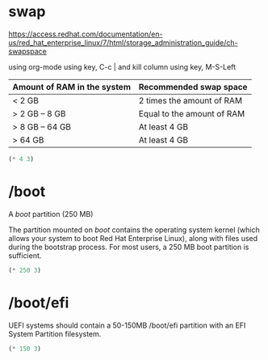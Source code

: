* swap

https://access.redhat.com/documentation/en-us/red_hat_enterprise_linux/7/html/storage_administration_guide/ch-swapspace

using org-mode using key, C-c | and kill column using key, M-S-Left

| Amount of RAM in the system | Recommended swap space     |
|-----------------------------+----------------------------|
| < 2 GB                      | 2 times the amount of RAM  |
| > 2 GB – 8 GB               | Equal to the amount of RAM |
| > 8 GB – 64 GB              | At least 4 GB              |
| > 64 GB                     | At least 4 GB              |

#+BEGIN_SRC emacs-lisp
(* 4 3)
#+END_SRC

#+RESULTS:
: 12

* /boot

A /boot/ partition (250 MB)

The partition mounted on /boot/ contains the operating system kernel (which allows your system to boot Red Hat Enterprise Linux), along with files used during the bootstrap process. For most users, a 250 MB boot partition is sufficient. 

#+BEGIN_SRC emacs-lisp
(* 250 3)
#+END_SRC

#+RESULTS:
: 750

* /boot/efi

UEFI systems should contain a 50-150MB /boot/efi partition with an EFI System Partition filesystem. 

#+BEGIN_SRC emacs-lisp
(* 150 3)
#+END_SRC

#+RESULTS:
: 450
